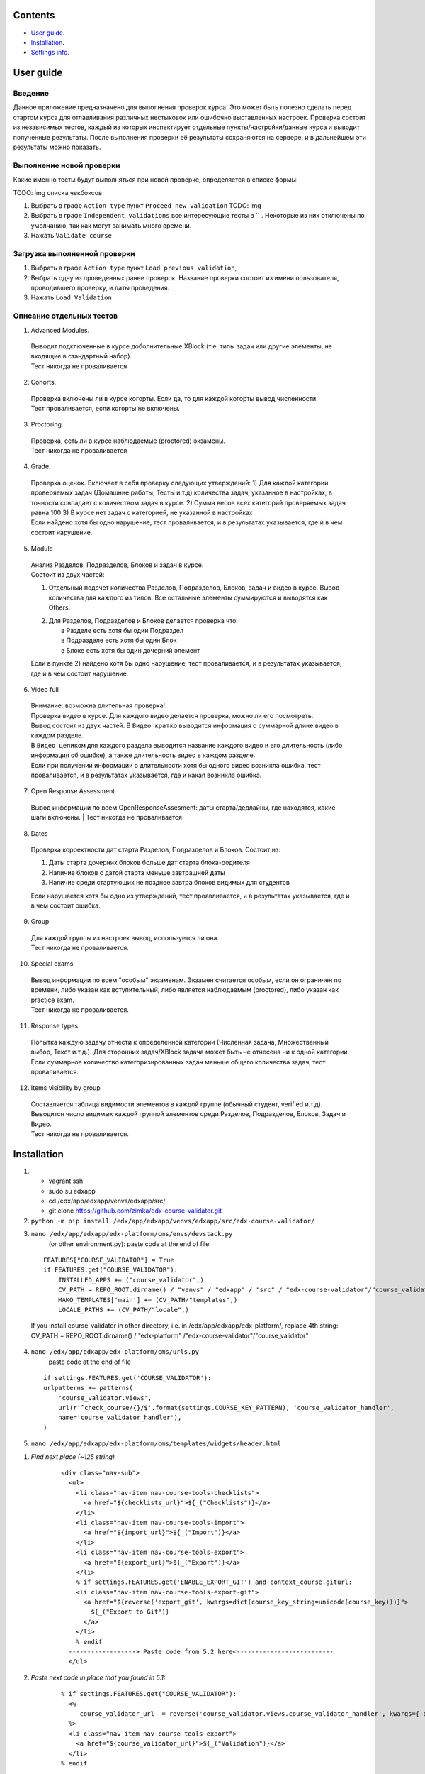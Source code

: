 Сontents
========

* `User guide`_.
* `Installation`_.
* `Settings info`_.

User guide
==========
Введение
--------
Данное приложение предназначено для выполнения проверок курса.
Это может быть полезно сделать перед стартом курса для отлавливания различных нестыковок
или ошибочно выставленных настроек.
Проверка состоит из независимых тестов, каждый из которых инспектирует отдельные
пункты/настройки/данные курса и выводит полученные результаты. После выполнения проверки её результаты сохраняются на сервере, и в дальнейшем эти результаты
можно показать.


Выполнение новой проверки
-------------------------
Какие именно тесты будут выполняться при новой проверке, определяется в списке формы:

TODO: img списка чекбоксов

1. Выбрать в графе ``Action type`` пункт ``Proceed new validation`` TODO: img
2. Выбрать в графе ``Independent validations`` все интересующие тесты в `` . Некоторые из них отключены по умолчанию, так как могут занимать много времени.
3. Нажать ``Validate course``

Загрузка выполненной проверки
-----------------------------
1. Выбрать в графе ``Action type`` пункт ``Load previous validation``,
2. Выбрать одну из проведенных ранее проверок. Название проверки состоит из имени пользователя, проводившего проверку, и даты проведения.
3. Нажать ``Load Validation``

Описание отдельных тестов
-------------------------
1. Advanced Modules.

  | Выводит подключенные в курсе доболнительные XBlock (т.е. типы задач или другие элементы, не входящие в стандартный набор).
  | Тест никогда не проваливается

2. Cohorts.

  | Проверка включены ли в курсе когорты. Если да, то для каждой когорты вывод численности.
  | Тест проваливается, если когорты не включены.

3. Proctoring.

  | Проверка, есть ли в курсе наблюдаемые (proctored) экзамены.
  | Тест никогда не проваливается

4. Grade.

  | Проверка оценок. Включает в себя проверку следующих утверждений:
    1) Для каждой категории проверяемых задач (Домашние работы, Тесты и.т.д) количества задач, указанное в настройках, в точности совпадает с количеством задач в курсе.
    2) Сумма весов всех категорий проверяемых задач равна 100
    3) В курсе нет задач с категорией, не указанной в настройках
  | Если найдено хотя бы одно нарушение, тест проваливается, и в результатах указывается, где и в чем состоит нарушение.

5. Module

  | Анализ Разделов, Подразделов, Блоков и задач в курсе.
  | Состоит из двух частей:

  1) | Отдельный подсчет количества Разделов, Подразделов, Блоков, задач и видео в курсе. Вывод количества для каждого из типов.
      Все остальные элементы суммируются и выводятся как Others.

  2) | Для Разделов, Подразделов и Блоков делается проверка что:
     |   в Разделе есть хотя бы один Подраздел
     |   в Подразделе есть хотя бы один Блок
     |   в Блоке есть хотя бы один дочерний элемент

  | Если в пункте 2) найдено хотя бы одно нарушение, тест проваливается, и в результатах указывается, где и в чем состоит нарушение.

6. Video full

  | Внимание: возможна длительная проверка!
  | Проверка видео в курсе. Для каждого видео делается проверка, можно ли его посмотреть.
  | Вывод состоит из двух частей. В ``Видео кратко`` выводится информация о суммарной длине видео в каждом разделе.
  | В ``Видео целиком`` для каждого раздела выводится название каждого видео и его длительность (либо информация об ошибке), а также длительность видео в каждом разделе.
  | Если при получении информации о длительности хотя бы одного видео возникла ошибка, тест проваливается, и в результатах указывается, где и какая возникла ошибка.

7. Open Response Assessment

  Вывод информации по всем OpenResponseAssesment: даты старта/дедлайны, где находятся, какие шаги включены.
  | Тест никогда не проваливается.

8. Dates

  Проверка корректности дат старта Разделов, Подразделов и Блоков. Состоит из:

  1) Даты старта дочерних блоков больше дат старта блока-родителя

  2) Наличие блоков с датой старта меньше завтрашней даты

  3) Наличие среди стартующих не позднее завтра блоков видимых для студентов

  Если нарушается хотя бы одно из утверждений, тест проавливается, и в результатах указывается, где и в чем состоит ошибка.

9. Group

  | Для каждой группы из настроек вывод, используется ли она.
  | Тест никогда не проваливается.

10. Special exams

  | Вывод информации по всем "особым" экзаменам. Экзамен считается особым, если он ограничен по времени, либо указан как вступительный, либо является наблюдаемым (proctored), либо указан как practice exam.
  | Тест никогда не проваливается.

11. Response types

  | Попытка каждую задачу отнести к определенной категории (Численная задача, Множественный выбор, Текст и.т.д.). Для сторонних задач/XBlock задача может быть не отнесена ни к одной категории.
  | Если суммарное количество категоризированных задач меньше общего количества задач, тест проваливается.

12. Items visibility by group

  | Составляется таблица видимости элементов в каждой группе (обычный студент, verified и.т.д).
   Выводится число видимых каждой группой элементов среди Разделов, Подразделов, Блоков, Задач и Видео.
  | Тест никогда не проваливается.

Installation
============

1. - vagrant ssh
   - sudo su edxapp
   - cd /edx/app/edxapp/venvs/edxapp/src/
   - git clone https://github.com/zimka/edx-course-validator.git

2. ``python -m pip install /edx/app/edxapp/venvs/edxapp/src/edx-course-validator/``
3. ``nano /edx/app/edxapp/edx-platform/cms/envs/devstack.py``
    (or other environment.py): paste code at the end of file

  ::

    FEATURES["COURSE_VALIDATOR"] = True
    if FEATURES.get("COURSE_VALIDATOR"):
        INSTALLED_APPS += ("course_validator",)
        CV_PATH = REPO_ROOT.dirname() / "venvs" / "edxapp" / "src" / "edx-course-validator"/"course_validator"
        MAKO_TEMPLATES['main'] += (CV_PATH/"templates",)
        LOCALE_PATHS += (CV_PATH/"locale",)


  If you install course-validator in other directory, i.e. in /edx/app/edxapp/edx-platform/,
  replace 4th string: CV_PATH = REPO_ROOT.dirname() / "edx-platform" /"edx-course-validator"/"course_validator"

4. ``nano /edx/app/edxapp/edx-platform/cms/urls.py``
    paste code at the end of file

  ::

    if settings.FEATURES.get('COURSE_VALIDATOR'):
    urlpatterns += patterns(
        'course_validator.views',
        url(r'^check_course/{}/$'.format(settings.COURSE_KEY_PATTERN), 'course_validator_handler',
        name='course_validator_handler'),
    )

5. ``nano /edx/app/edxapp/edx-platform/cms/templates/widgets/header.html``

1) *Find next place (~125 string)*

    ::

      <div class="nav-sub">
        <ul>
          <li class="nav-item nav-course-tools-checklists">
            <a href="${checklists_url}">${_("Checklists")}</a>
          </li>
          <li class="nav-item nav-course-tools-import">
            <a href="${import_url}">${_("Import")}</a>
          </li>
          <li class="nav-item nav-course-tools-export">
            <a href="${export_url}">${_("Export")}</a>
          </li>
          % if settings.FEATURES.get('ENABLE_EXPORT_GIT') and context_course.giturl:
          <li class="nav-item nav-course-tools-export-git">
            <a href="${reverse('export_git', kwargs=dict(course_key_string=unicode(course_key)))}">
              ${_("Export to Git")}
            </a>
          </li>
          % endif
        ------------------> Paste code from 5.2 here<--------------------------
        </ul>

2) *Paste next code in place that you found in 5.1:*

    ::

      % if settings.FEATURES.get("COURSE_VALIDATOR"):
        <%
           course_validator_url  = reverse('course_validator.views.course_validator_handler', kwargs={'course_key_string': unicode(course_key)})
        %>
        <li class="nav-item nav-course-tools-export">
          <a href="${course_validator_url}">${_("Validation")}</a>
        </li>
      % endif

6. Restart cms, check that new item "Validation" is in CMS > Some Course >  Tools

Settings info
=============

In edx-course-validator/course_validator/settings.py can be found global variables that define path where reports are saved and other validation settings.====
